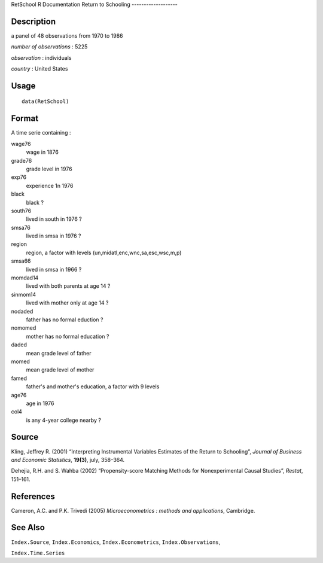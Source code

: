 RetSchool
R Documentation
Return to Schooling
-------------------

Description
~~~~~~~~~~~

a panel of 48 observations from 1970 to 1986

*number of observations* : 5225

*observation* : individuals

*country* : United States

Usage
~~~~~

::

    data(RetSchool)

Format
~~~~~~

A time serie containing :

wage76
    wage in 1876

grade76
    grade level in 1976

exp76
    experience 1n 1976

black
    black ?

south76
    lived in south in 1976 ?

smsa76
    lived in smsa in 1976 ?

region
    region, a factor with levels (un,midatl,enc,wnc,sa,esc,wsc,m,p)

smsa66
    lived in smsa in 1966 ?

momdad14
    lived with both parents at age 14 ?

sinmom14
    lived with mother only at age 14 ?

nodaded
    father has no formal eduction ?

nomomed
    mother has no formal education ?

daded
    mean grade level of father

momed
    mean grade level of mother

famed
    father's and mother's education, a factor with 9 levels

age76
    age in 1976

col4
    is any 4-year college nearby ?


Source
~~~~~~

Kling, Jeffrey R. (2001) “Interpreting Instrumental Variables
Estimates of the Return to Schooling”,
*Journal of Business and Economic Statistics*, **19(3)**, july,
358–364.

Dehejia, R.H. and S. Wahba (2002) “Propensity-score Matching
Methods for Nonexperimental Causal Studies”, *Restat*, 151–161.

References
~~~~~~~~~~

Cameron, A.C. and P.K. Trivedi (2005)
*Microeconometrics : methods and applications*, Cambridge.

See Also
~~~~~~~~

``Index.Source``, ``Index.Economics``, ``Index.Econometrics``,
``Index.Observations``,

``Index.Time.Series``


